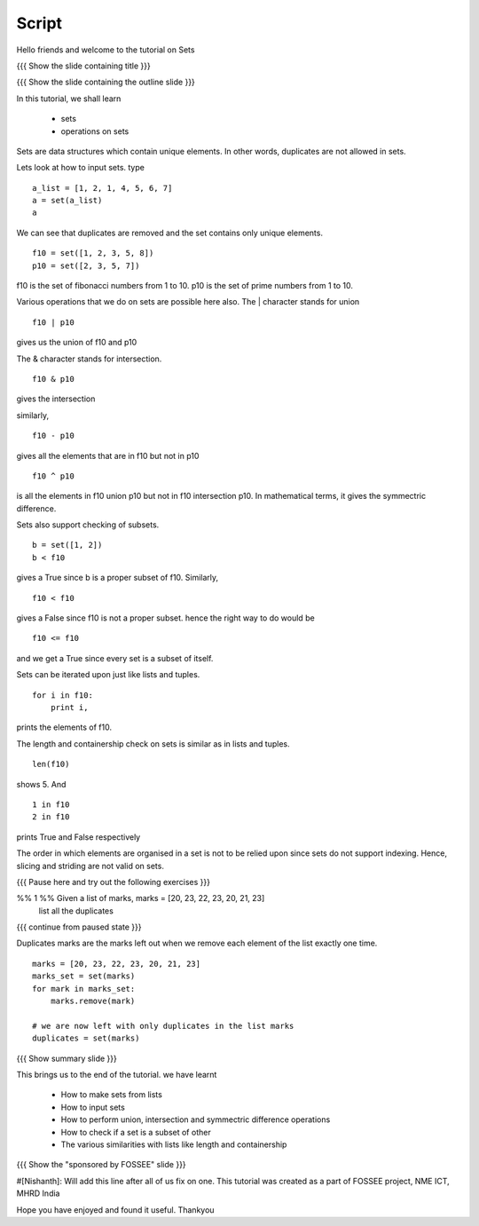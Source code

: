 .. Objectives
.. ----------

.. A - Students and teachers from Science and engineering backgrounds
   B - Will learn what are tuples and why they are needed
       Will learn the various methods of accessing elements in tuples
   C - 
   D - 

.. Prerequisites
.. -------------

..   1. Getting started with lists
     
.. Author              : Nishanth Amuluru
   Internal Reviewer   : 
   External Reviewer   :
   Checklist OK?       : <put date stamp here, if OK> [2010-10-05]

Script
------

Hello friends and welcome to the tutorial on Sets

{{{ Show the slide containing title }}}

{{{ Show the slide containing the outline slide }}}

In this tutorial, we shall learn

 * sets
 * operations on sets

Sets are data structures which contain unique elements. In other words,
duplicates are not allowed in sets.

Lets look at how to input sets.
type
::
 
    a_list = [1, 2, 1, 4, 5, 6, 7]
    a = set(a_list)
    a
     
We can see that duplicates are removed and the set contains only unique
elements. 
::

    f10 = set([1, 2, 3, 5, 8])
    p10 = set([2, 3, 5, 7])

f10 is the set of fibonacci numbers from 1 to 10.
p10 is the set of prime numbers from 1 to 10.

Various operations that we do on sets are possible here also.
The | character stands for union
::

    f10 | p10

gives us the union of f10 and p10

The & character stands for intersection.
::

    f10 & p10

gives the intersection

similarly,
::

    f10 - p10

gives all the elements that are in f10 but not in p10

::

    f10 ^ p10

is all the elements in f10 union p10 but not in f10 intersection p10. In
mathematical terms, it gives the symmectric difference.

Sets also support checking of subsets.
::

    b = set([1, 2])
    b < f10

gives a True since b is a proper subset of f10.
Similarly,
::

    f10 < f10

gives a False since f10 is not a proper subset.
hence the right way to do would be
::

    f10 <= f10

and we get a True since every set is a subset of itself.

Sets can be iterated upon just like lists and tuples. 
::

    for i in f10:
        print i,

prints the elements of f10.

The length and containership check on sets is similar as in lists and tuples.
::

    len(f10)

shows 5. And
::
    
    1 in f10
    2 in f10

prints True and False respectively

The order in which elements are organised in a set is not to be relied upon 
since sets do not support indexing. Hence, slicing and striding are not valid
on sets.

{{{ Pause here and try out the following exercises }}}

%% 1 %% Given a list of marks, marks = [20, 23, 22, 23, 20, 21, 23] 
        list all the duplicates

{{{ continue from paused state }}}

Duplicates marks are the marks left out when we remove each element of the 
list exactly one time.

::

    marks = [20, 23, 22, 23, 20, 21, 23] 
    marks_set = set(marks)
    for mark in marks_set:
        marks.remove(mark)

    # we are now left with only duplicates in the list marks
    duplicates = set(marks)

{{{ Show summary slide }}}

This brings us to the end of the tutorial.
we have learnt

 * How to make sets from lists
 * How to input sets
 * How to perform union, intersection and symmectric difference operations
 * How to check if a set is a subset of other
 * The various similarities with lists like length and containership

{{{ Show the "sponsored by FOSSEE" slide }}}

#[Nishanth]: Will add this line after all of us fix on one.
This tutorial was created as a part of FOSSEE project, NME ICT, MHRD India

Hope you have enjoyed and found it useful.
Thankyou

